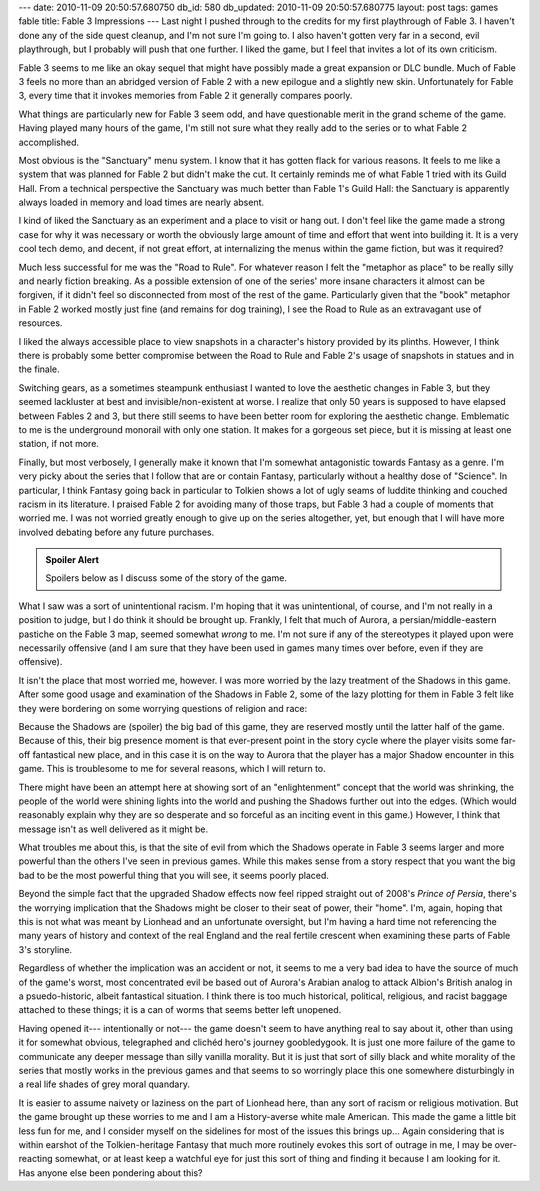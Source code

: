 ---
date: 2010-11-09 20:50:57.680750
db_id: 580
db_updated: 2010-11-09 20:50:57.680775
layout: post
tags: games fable
title: Fable 3 Impressions
---
Last night I pushed through to the credits for my first playthrough of
Fable 3. I haven't done any of the side quest cleanup, and I'm not sure
I'm going to. I also haven't gotten very far in a second, evil
playthrough, but I probably will push that one further. I liked the
game, but I feel that invites a lot of its own criticism.

Fable 3 seems to me like an okay sequel that might have possibly made a
great expansion or DLC bundle. Much of Fable 3 feels no more than an
abridged version of Fable 2 with a new epilogue and a slightly new skin.
Unfortunately for Fable 3, every time that it invokes memories from
Fable 2 it generally compares poorly.

What things are particularly new for Fable 3 seem odd, and have
questionable merit in the grand scheme of the game. Having played many
hours of the game, I'm still not sure what they really add to the series
or to what Fable 2 accomplished.

Most obvious is the "Sanctuary" menu system. I know that it has gotten
flack for various reasons. It feels to me like a system that was planned
for Fable 2 but didn't make the cut. It certainly reminds me of what
Fable 1 tried with its Guild Hall. From a technical perspective the
Sanctuary was much better than Fable 1's Guild Hall: the Sanctuary is
apparently always loaded in memory and load times are nearly absent.

I kind of liked the Sanctuary as an experiment and a place to visit or
hang out. I don't feel like the game made a strong case for why it was
necessary or worth the obviously large amount of time and effort that
went into building it. It is a very cool tech demo, and decent, if not
great effort, at internalizing the menus within the game fiction, but
was it required?

Much less successful for me was the "Road to Rule". For whatever reason
I felt the "metaphor as place" to be really silly and nearly fiction
breaking. As a possible extension of one of the series' more insane
characters it almost can be forgiven, if it didn't feel so disconnected
from most of the rest of the game. Particularly given that the "book"
metaphor in Fable 2 worked mostly just fine (and remains for dog
training), I see the Road to Rule as an extravagant use of resources.

I liked the always accessible place to view snapshots in a character's
history provided by its plinths. However, I think there is probably some
better compromise between the Road to Rule and Fable 2's usage of
snapshots in statues and in the finale.

Switching gears, as a sometimes steampunk enthusiast I wanted to love
the aesthetic changes in Fable 3, but they seemed lackluster at best and
invisible/non-existent at worse. I realize that only 50 years is
supposed to have elapsed between Fables 2 and 3, but there still seems
to have been better room for exploring the aesthetic change. Emblematic
to me is the underground monorail with only one station. It makes for a
gorgeous set piece, but it is missing at least one station, if not more.

Finally, but most verbosely, I generally make it known that I'm somewhat
antagonistic towards Fantasy as a genre. I'm very picky about the series
that I follow that are or contain Fantasy, particularly without a
healthy dose of "Science". In particular, I think Fantasy going back in
particular to Tolkien shows a lot of ugly seams of luddite thinking and
couched racism in its literature. I praised Fable 2 for avoiding many of
those traps, but Fable 3 had a couple of moments that worried me. I was
not worried greatly enough to give up on the series altogether, yet, but
enough that I will have more involved debating before any future
purchases.

.. admonition:: Spoiler Alert

   Spoilers below as I discuss some of the story of the game.

What I saw was a sort of unintentional racism. I'm hoping that it was
unintentional, of course, and I'm not really in a position to judge, but
I do think it should be brought up. Frankly, I felt that much of Aurora,
a persian/middle-eastern pastiche on the Fable 3 map, seemed somewhat
*wrong* to me. I'm not sure if any of the stereotypes it played upon
were necessarily offensive (and I am sure that they have been used in
games many times over before, even if they are offensive).

It isn't the place that most worried me, however. I was more worried by
the lazy treatment of the Shadows in this game. After some good usage
and examination of the Shadows in Fable 2, some of the lazy plotting for
them in Fable 3 felt like they were bordering on some worrying questions
of religion and race:

Because the Shadows are (spoiler) the big bad of this game, they are
reserved mostly until the latter half of the game. Because of this,
their big presence moment is that ever-present point in the story cycle
where the player visits some far-off fantastical new place, and in this
case it is on the way to Aurora that the player has a major Shadow
encounter in this game. This is troublesome to me for several reasons,
which I will return to.

There might have been an attempt here at showing sort of an
"enlightenment" concept that the world was shrinking, the people of the
world were shining lights into the world and pushing the Shadows further
out into the edges. (Which would reasonably explain why they are so
desperate and so forceful as an inciting event in this game.) However, I
think that message isn't as well delivered as it might be.

What troubles me about this, is that the site of evil from which the
Shadows operate in Fable 3 seems larger and more powerful than the
others I've seen in previous games. While this makes sense from a story
respect that you want the big bad to be the most powerful thing that you
will see, it seems poorly placed.

Beyond the simple fact that the upgraded Shadow effects now feel ripped
straight out of 2008's *Prince of Persia*, there's the worrying
implication that the Shadows might be closer to their seat of power,
their "home". I'm, again, hoping that this is not what was meant by
Lionhead and an unfortunate oversight, but I'm having a hard time not
referencing the many years of history and context of the real England
and the real fertile crescent when examining these parts of Fable 3's
storyline.

Regardless of whether the implication was an accident or not, it seems
to me a very bad idea to have the source of much of the game's
worst, most concentrated evil be based out of Aurora's Arabian analog to
attack Albion's British analog in a psuedo-historic, albeit fantastical
situation. I think there is too much historical, political, religious,
and racist baggage attached to these things; it is a can of worms that
seems better left unopened.

Having opened it--- intentionally or not--- the game doesn't seem to
have anything real to say about it, other than using it for somewhat
obvious, telegraphed and clichéd hero's journey goobledygook. It is just
one more failure of the game to communicate any deeper message than
silly vanilla morality. But it is just that sort of silly black and
white morality of the series that mostly works in the previous games and
that seems to so worringly place this one somewhere disturbingly in a
real life shades of grey moral quandary.

It is easier to assume naivety or laziness on the part of Lionhead here,
than any sort of racism or religious motivation. But the game brought up
these worries to me and I am a History-averse white male American. This
made the game a little bit less fun for me, and I consider myself on the
sidelines for most of the issues this brings up... Again considering
that is within earshot of the Tolkien-heritage Fantasy that much more
routinely evokes this sort of outrage in me, I may be over-reacting
somewhat, or at least keep a watchful eye for just this sort of thing
and finding it because I am looking for it. Has anyone else been
pondering about this?
